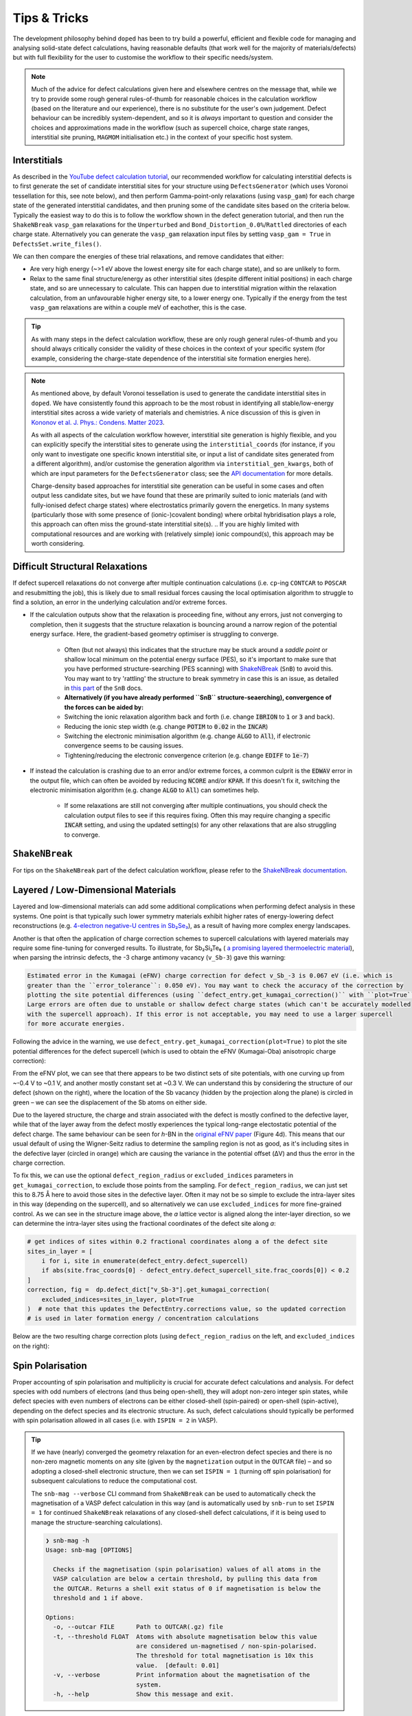 Tips & Tricks
============================

The development philosophy behind ``doped`` has been to try build a powerful, efficient and flexible code
for managing and analysing solid-state defect calculations, having reasonable defaults (that work well for
the majority of materials/defects) but with full flexibility for the user to customise the workflow to
their specific needs/system.

.. note::
    Much of the advice for defect calculations given here and elsewhere centres on the message that, while
    we try to provide some rough general rules-of-thumb for reasonable choices in the calculation workflow
    (based on the literature and our experience), there is no substitute for the user's own judgement.
    Defect behaviour can be incredibly system-dependent, and so it is `always` important to question and
    consider the choices and approximations made in the workflow (such as supercell choice, charge state
    ranges, interstitial site pruning, ``MAGMOM`` initialisation etc.) in the context of your specific
    host system.


Interstitials
-------------------
As described in the `YouTube defect calculation tutorial <https://youtu.be/FWz7nm9qoNg>`_, our
recommended workflow for calculating interstitial defects is to first generate the set of
candidate interstitial sites for your structure using ``DefectsGenerator`` (which uses Voronoi tessellation
for this, see note below), and then perform Gamma-point-only relaxations (using ``vasp_gam``) for each
charge state of the generated interstitial candidates, and then pruning some of the candidate sites based
on the criteria below. Typically the easiest way to do this is to follow the workflow shown in the defect
generation tutorial, and then run the ``ShakeNBreak`` ``vasp_gam`` relaxations for the ``Unperturbed`` and
``Bond_Distortion_0.0%``/``Rattled`` directories of each charge state. Alternatively you can generate the
``vasp_gam`` relaxation input files by setting ``vasp_gam = True`` in ``DefectsSet.write_files()``.

We can then compare the energies of these trial relaxations, and remove candidates that either:

- Are very high energy (~>1 eV above the lowest energy site for each charge state), and so are unlikely to form.

- Relax to the same final structure/energy as other interstitial sites (despite different initial
  positions) in each charge state, and so are unnecessary to calculate. This can happen due to interstitial
  migration within the relaxation calculation, from an unfavourable higher energy site, to a lower energy
  one. Typically if the energy from the test ``vasp_gam`` relaxations are within a couple meV of eachother,
  this is the case.

.. tip::

    As with many steps in the defect calculation workflow, these are only rough general rules-of-thumb and
    you should always critically consider the validity of these choices in the context of your specific
    system (for example, considering the charge-state dependence of the interstitial site formation
    energies here).

.. note::

    As mentioned above, by default Voronoi tessellation is used to generate the candidate interstitial
    sites in ``doped``. We have consistently found this approach to be the most robust in identifying all
    stable/low-energy interstitial sites across a wide variety of materials and chemistries. A nice
    discussion of this is given in
    `Kononov et al. J. Phys.: Condens. Matter 2023 <https://iopscience.iop.org/article/10.1088/1361-648X/acd3cf>`_.

    As with all aspects of the calculation workflow however, interstitial site generation is highly
    flexible, and you can explicitly specify the interstitial sites to generate using the
    ``interstitial_coords`` (for instance, if you only want to investigate one specific known interstitial
    site, or input a list of candidate sites generated from a different algorithm), and/or customise the
    generation algorithm via ``interstitial_gen_kwargs``, both of which are input parameters for the
    ``DefectsGenerator`` class;
    see the `API documentation <https://doped.readthedocs.io/en/latest/doped.generation.html#doped.generation.DefectsGenerator>`_
    for more details.

    Charge-density based approaches for interstitial site generation can be useful in some cases and often
    output less candidate sites, but we have found that these are primarily suited to ionic materials (and
    with fully-ionised defect charge states) where electrostatics primarily govern the energetics. In
    many systems (particularly those with some presence of (ionic-)covalent bonding) where orbital
    hybridisation plays a role, this approach can often miss the ground-state interstitial site(s).
    ..  If you are highly limited with computational resources and are working with (relatively simple) ionic compound(s), this approach may be worth considering.


Difficult Structural Relaxations
--------------------------------

If defect supercell relaxations do not converge after multiple continuation calculations
(i.e. ``cp``-ing ``CONTCAR`` to ``POSCAR`` and resubmitting the job), this is likely due to small
residual forces causing the local optimisation algorithm to struggle to find a solution, an error in the
underlying calculation and/or extreme forces.

- If the calculation outputs show that the relaxation is proceeding fine, without any errors, just not
  converging to completion, then it suggests that the structure relaxation is bouncing around a narrow
  region of the potential energy surface. Here, the gradient-based geometry optimiser is
  struggling to converge.

    - Often (but not always) this indicates that the structure may be stuck around a `saddle point` or
      shallow local minimum on the potential energy surface (PES), so it's important to make sure
      that you have performed structure-searching (PES scanning) with
      `ShakeNBreak <https://shakenbreak.readthedocs.io>`_ (``SnB``) to avoid this. You may want to try
      'rattling' the structure to break symmetry in case this is an issue, as detailed in
      `this part <https://shakenbreak.readthedocs.io/en/latest/Tips.html#bulk-phase-transformations>`_
      of the ``SnB`` docs.

    - **Alternatively (if you have already performed ``SnB`` structure-seaerching), convergence of the forces can be aided by:**
    - Switching the ionic relaxation algorithm back and forth (i.e. change :code:`IBRION` to :code:`1` or
      :code:`3` and back).
    - Reducing the ionic step width (e.g. change :code:`POTIM` to :code:`0.02` in the :code:`INCAR`)
    - Switching the electronic minimisation algorithm (e.g. change :code:`ALGO` to :code:`All`), if
      electronic convergence seems to be causing issues.
    - Tightening/reducing the electronic convergence criterion (e.g. change :code:`EDIFF` to :code:`1e-7`)

- If instead the calculation is crashing due to an error and/or extreme forces, a common culprit is the
  :code:`EDWAV` error in the output file, which can often be avoided by reducing :code:`NCORE` and/or
  :code:`KPAR`. If this doesn't fix it, switching the electronic minimisation algorithm (e.g. change
  :code:`ALGO` to :code:`All`) can sometimes help.

    - If some relaxations are still not converging after multiple continuations, you should check the
      calculation output files to see if this requires fixing. Often this may require changing a
      specific :code:`INCAR` setting, and using the updated setting(s) for any other relaxations that
      are also struggling to converge.

``ShakeNBreak``
-------------------

For tips on the ``ShakeNBreak`` part of the defect calculation workflow, please refer to the
`ShakeNBreak documentation <https://shakenbreak.readthedocs.io>`_.

Layered / Low-Dimensional Materials
--------------------------------------
Layered and low-dimensional materials can add some additional complications when performing defect analysis
in these systems. One point is that typically such lower symmetry materials exhibit higher rates of
energy-lowering defect reconstructions (e.g.
`4-electron negative-U centres in Sb₂Se₃ <https://doi.org/10.1103/PhysRevB.108.134102>`_), as a result of
having more complex energy landscapes.

Another is that often the application of charge correction schemes to supercell calculations with layered
materials may require some fine-tuning for converged results. To illustrate, for Sb₂Si₂Te₆ (
`a promising layered thermoelectric material <https://doi.org/10.26434/chemrxiv-2024-hm6vh>`_),
when parsing the intrinsic defects, the -3 charge antimony vacancy (``v_Sb-3``) gave this warning:

.. code-block::

        Estimated error in the Kumagai (eFNV) charge correction for defect v_Sb_-3 is 0.067 eV (i.e. which is
        greater than the ``error_tolerance``: 0.050 eV). You may want to check the accuracy of the correction by
        plotting the site potential differences (using ``defect_entry.get_kumagai_correction()`` with ``plot=True``).
        Large errors are often due to unstable or shallow defect charge states (which can't be accurately modelled
        with the supercell approach). If this error is not acceptable, you may need to use a larger supercell
        for more accurate energies.

Following the advice in the warning, we use ``defect_entry.get_kumagai_correction(plot=True)`` to plot the
site potential differences for the defect supercell (which is used to obtain the eFNV (Kumagai-Oba)
anisotropic charge correction):

.. image:: Sb2Si2Te6_v_Sb_-3_eFNV_plot.png
    :width: 400px
    :align: left

.. image:: Sb2Si2Te6_v_Sb_-3_VESTA.png
    :width: 240px
    :align: right

From the eFNV plot, we can see that there appears to be two distinct sets of site potentials, with one
curving up from ~-0.4 V to ~0.1 V, and another mostly constant set at ~0.3 V. We can understand this by
considering the structure of our defect (shown on the right), where the location of the Sb vacancy (hidden
by the projection along the plane) is circled in green – we can see the displacement of the Sb atoms on
either side.

Due to the layered structure, the charge and strain associated with the defect is mostly confined to the
defective layer, while that of the layer away from the defect mostly experiences the typical long-range
electostatic potential of the defect charge. The same behaviour can be seen for `h`-BN in the
`original eFNV paper <https://doi.org/10.1103/PhysRevB.89.195205>`_ (Figure 4d).
This means that our usual default of using the
Wigner-Seitz radius to determine the sampling region is not as good, as it's including sites in the
defective layer (circled in orange) which are causing the variance in the potential offset (ΔV) and thus
the error in the charge correction.

To fix this, we can use the optional ``defect_region_radius`` or ``excluded_indices`` parameters in
``get_kumagai_correction``, to exclude those points from the sampling. For ``defect_region_radius``, we
can just set this to 8.75 Å here to avoid those sites in the defective layer. Often it may not be so simple
to exclude the intra-layer sites in this way (depending on the supercell), and so alternatively we can use
``excluded_indices`` for more fine-grained control. As we can see in the structure image above, the `a`
lattice vector is aligned along the inter-layer direction, so we can determine the intra-layer sites using
the fractional coordinates of the defect site along `a`:

.. code-block:: python

    # get indices of sites within 0.2 fractional coordinates along a of the defect site
    sites_in_layer = [
        i for i, site in enumerate(defect_entry.defect_supercell)
        if abs(site.frac_coords[0] - defect_entry.defect_supercell_site.frac_coords[0]) < 0.2
    ]
    correction, fig =  dp.defect_dict["v_Sb-3"].get_kumagai_correction(
        excluded_indices=sites_in_layer, plot=True
    )  # note that this updates the DefectEntry.corrections value, so the updated correction
    # is used in later formation energy / concentration calculations

Below are the two resulting charge correction plots (using ``defect_region_radius`` on the left, and
``excluded_indices`` on the right):

.. image:: Sb2Si2Te6_v_Sb_-3_eFNV_plot_region_radius.png
    :width: 320px
    :align: left

.. image:: Sb2Si2Te6_v_Sb_-3_eFNV_plot_no_intralayer.png
    :width: 320px
    :align: right


Spin Polarisation
-----------------
Proper accounting of spin polarisation and multiplicity is crucial for accurate defect calculations and
analysis. For defect species with odd numbers of electrons (and thus being open-shell), they will adopt
non-zero integer spin states, while defect species with even numbers of electrons can be either
closed-shell (spin-paired) or open-shell (spin-active), depending on the defect species and its electronic
structure. As such, defect calculations should typically be performed with spin polarisation allowed in all
cases (i.e. with ``ISPIN = 2`` in VASP).

.. tip::

    If we have (nearly) converged the geometry relaxation for an even-electron defect species and there is
    no non-zero magnetic moments on any site (given by the ``magnetization`` output in the ``OUTCAR`` file)
    – and so adopting a closed-shell electronic structure, then we can set ``ISPIN = 1`` (turning off
    spin polarisation) for subsequent calculations to reduce the computational cost.

    The ``snb-mag --verbose`` CLI command from ``ShakeNBreak`` can be used to automatically check the
    magnetisation of a VASP defect calculation in this way (and is automatically used by ``snb-run`` to
    set ``ISPIN = 1`` for continued ``ShakeNBreak`` relaxations of any closed-shell defect calculations,
    if it is being used to manage the structure-searching calculations).

    .. code-block::

        ❯ snb-mag -h
        Usage: snb-mag [OPTIONS]

          Checks if the magnetisation (spin polarisation) values of all atoms in the
          VASP calculation are below a certain threshold, by pulling this data from
          the OUTCAR. Returns a shell exit status of 0 if magnetisation is below the
          threshold and 1 if above.

        Options:
          -o, --outcar FILE      Path to OUTCAR(.gz) file
          -t, --threshold FLOAT  Atoms with absolute magnetisation below this value
                                 are considered un-magnetised / non-spin-polarised.
                                 The threshold for total magnetisation is 10x this
                                 value.  [default: 0.01]
          -v, --verbose          Print information about the magnetisation of the
                                 system.
          -h, --help             Show this message and exit.


In most cases and particularly for `s`/`p` orbital systems, odd electron defects will adopt a doublet spin
state (`S` = 1/2, one unpaired electron), while even electron defects will tend to adopt a closed-shell
singlet spin state (`S` = 0, no unpaired electrons), as a consequence of the Aufbau principle and Hund's
rule. This is the default logic assumed in ``doped`` (and ``ShakeNBreak``), where the expected spin state
is enforced by setting ``NUPDOWN`` (number of unpaired electrons) to ``0`` for even-electron and ``1`` for
odd-electron defect species.

However, this is not always the case and often we can have open-shell triplet states for even-electron
defects (with `S` = 1, two unpaired electrons) or quartet states for odd-electron defects (with `S` = 3/2,
three unpaired electrons). Such cases are most common when the defect species adopts a
bipolaron/multi-polaron state (e.g. for `V`\ :sub:`Cd`\ :sup:`0*` in
`CdTe <https://pubs.acs.org/doi/10.1021/acsenergylett.1c00380>`__), a molecular dimer-like state (such as
O\ :sub:`2` species in oxides, or
`carbon pairs in silicon <https://www.nature.com/articles/s41467-023-36090-2>`__) or with
orbital-degenerate/correlated defects where Hund's rule implies open-shell solutions (such as the
highly-studied `NV centre in diamond <https://journals.aps.org/prb/abstract/10.1103/PhysRevB.104.235301>`__
or `transition metal impurities in silicon <https://journals.aps.org/prmaterials/abstract/10.1103/PhysRevMaterials.6.L053201>`__).
If you encounter defect states like these and/or suspect that alternative spin configurations may be
possible, you should test the different possibilities by setting ``NUPDOWN`` (and possibly ``MAGMOM``,
discussed below) accordingly – ideally performing the full structure-searching calculations for these
species with these settings, as the potential energy surface can differ significantly under different spin
states.

.. note::

    In general, it is best to explicitly specify the system spin state (i.e. with ``NUPDOWN``) in DFT
    calculations, rather than leaving this as a free parameter, as not enforcing this constraint can often
    lead to erroneous and unphysical results in the form of partial orbital occupation and spins. This
    can occur because the DFT self-interaction error initially favours delocalisation of the unpaired
    electron density, and converges to this unphysical result.

As well as setting the total spin state of our supercell with ``NUPDOWN``, another parameter that can be
important in certain cases is the individual site magnetic moments, which can be initialised with the
``MAGMOM`` tag in the ``INCAR`` (see the `VASPwiki page <https://www.vasp.at/wiki/index.php/MAGMOM>`__).
This tag is not set by default in ``doped``, using the ``VASP`` default initialisation of
``MAGMOM = NIONS*1``.
This tag is particularly important for magnetic materials (as discussed in the
`Magnetism <https://shakenbreak.readthedocs.io/en/latest/Tips.html#magnetism>`__ section of the
``ShakeNBreak`` tips page), and can be useful if trying to favour a specific polaron/spin configuration
(as briefly discussed at `this point <https://youtu.be/FWz7nm9qoNg?si=sOnJQ5b0tZ5WwNO-&t=6914>`__ in the
YouTube defects tutorial). This tag can be set using the ``user_incar_settings`` parameter in the
``doped.vasp`` classes, for which the python API helps streamline this process when setting ``MAGMOM``
for multiple defects.

.. note::

    For magnetic competing phases, the spin configuration should also be appropriately set. ``doped`` will
    automatically set ``NUPDOWN`` according to the magnetisation output from the ``Materials Project``
    calculation of the competing phase, but ``MAGMOM`` may also need to be set to induce a specific spin
    configuration.

Serialization & Data Provenance (``JSON``/``csv``)
--------------------------------------------------
To aid calculation reproducibility, data provenance and easy sharing/comparison of pre- and post-processing
stages of the defect workflow, ``doped`` objects have been made fully serializable, meaning they can be
easily saved and (re-)loaded from compact, lightweight ``.json`` files. As demonstrated at
various stages in the tutorials, this can be achieved using the ``dumpfn``/``loadfn`` functions from
``monty.serialization``, or with the ``to_json``/``from_json`` methods provided for ``Defect``,
``DefectEntry``, ``DefectsGenerator`` and ``DefectThermodynamics`` objects:

.. code-block:: python

    # save a DefectThermodynamics object to a JSON file
    defect_thermo.to_json("MgO_DefectThermodynamics.json")

    # then later in a different python session or notebook, we can reload the
    # DefectThermodynamics object from the JSON file, containing all the associated info
    from doped.thermodynamics import DefectThermodynamics
    defect_thermodynamics = DefectThermodynamics.from_json("MgO_DefectThermodynamics.json")

    # alternatively, we can directly use the monty dumpfn/loadfn functions
    # directly on any doped object, e.g. with our ``DefectsSet`` object
    # containing all the info on the generated VASP input files:
    from monty.serialization import dumpfn, loadfn
    dumpfn(obj=defects_set, fn="MgO_DefectsSet.json")

    # and again later reload the object from the JSON file
    defects_set = loadfn("MgO_DefectsSet.json")

.. note::

        While these JSON files tend to have relatively small file sizes anyway, we can further reduce their
        size by saving to / loading from ``gzip`` or ``bz2`` compressed JSON files, by specifying
        ``.json.gz``/``.json.z``/``.json.bz2`` as the file extension in the serialization functions.

In the typical defect calculation workflow with ``doped`` (exemplified in the tutorials), the following
``JSON`` files are automatically written to file:

- The ``DefectsGenerator`` object or ``defect_entries`` dictionary that is input to ``DefectsSet``, when
  writing ``VASP`` input files with ``DefectsSet.write_files(output_path=".")`` – written to
  ``output_path``. Additionally, for each calculation directory generated, the corresponding
  ``DefectEntry`` object is written to a ``{DefectEntry.name}.json`` file in the directory so that all
  information on the generated defect structure, charge state etc. is preserved in the calculation
  directory.
- The parsed defect entries dict (``DefectsParser.defect_dict``) when defect calculations are parsed with
  ``DefectsParser(output_path=".")`` – written to ``output_path``. The JSON filename can be set with e.g.
  ``DefectsParser(json_filename="custom_name.json")``, but the default is
  ``{Host Chemical Formula}_defect_dict.json``.
    - Additionally, a ``voronoi_nodes.json`` file is saved to the bulk supercell calculation directory if
      any interstitial defects are parsed. This contains information about the Voronoi tessellation nodes
      in the host structure, which are used for analysing interstitial positions but can be somewhat costly
      to calculate – so are automatically saved to file once initially computed to reduce parsing times.
- Additionally, if following the recommended structure-searching approach with ``ShakeNBreak`` as shown in
  the tutorials, ``distortion_metadata.json`` files will be written to the top directory (``output_path``,
  containing distortion information about all defects) and to each defect directory (containing just the
  distortion information for that defect) when running ``Dist.write_vasp_files(output_path=".")``.

In most cases it is also recommended to save the ``DefectThermodynamics`` object to file once generated
(using ``DefectThermodynamics.to_json()``), to avoid having to re-parse at any later stage, however this
is not done automatically.

``DataFrame`` Outputs
^^^^^^^^^^^^^^^^^^^^^
Many analysis methods in ``doped`` return ``pandas`` ``DataFrame`` objects as the result, such as the
``get_symmetries_and_degeneracies()``, ``get_formation_energies()``, ``get_equilibrium_concentrations()``,
``get_quenched_fermi_level_and_concentrations``, ``get_dopability_limits()``, ``get_doping_windows()`` and
``get_transition_levels()`` methods for ``DefectThermodynamics`` objects, and the ``formation_energy_df``
attribute and ``calculate_chempots()`` method for ``CompetingPhasesAnalyzer``. As mentioned in the
tutorials, these ``DataFrame`` objects can be output to ``csv`` (or ``json``, ``xlsx`` etc., see the
``pandas`` API docs `here <https://pandas.pydata.org/docs/reference/api/pandas.DataFrame.html>`__) using
the ``to_csv``/``to_json`` methods:

.. code-block:: python

    # save the formation energies DataFrame to a csv file
    defect_thermo.get_formation_energies().to_csv("MgO_formation_energies.csv")

These ``csv`` files can easily be used as data tables when writing up results, by directly importing to
Microsoft Word or converting to LaTeX format using `Tables Generator <https://www.tablesgenerator.com>`__.
``CompetingPhasesAnalyzer`` can also be reinitialised from a saved ``csv`` formation energies file with the
``from_csv()`` method.

.. note::

    Have any tips for users from using ``doped``? Please share it with the developers and we'll add them here!